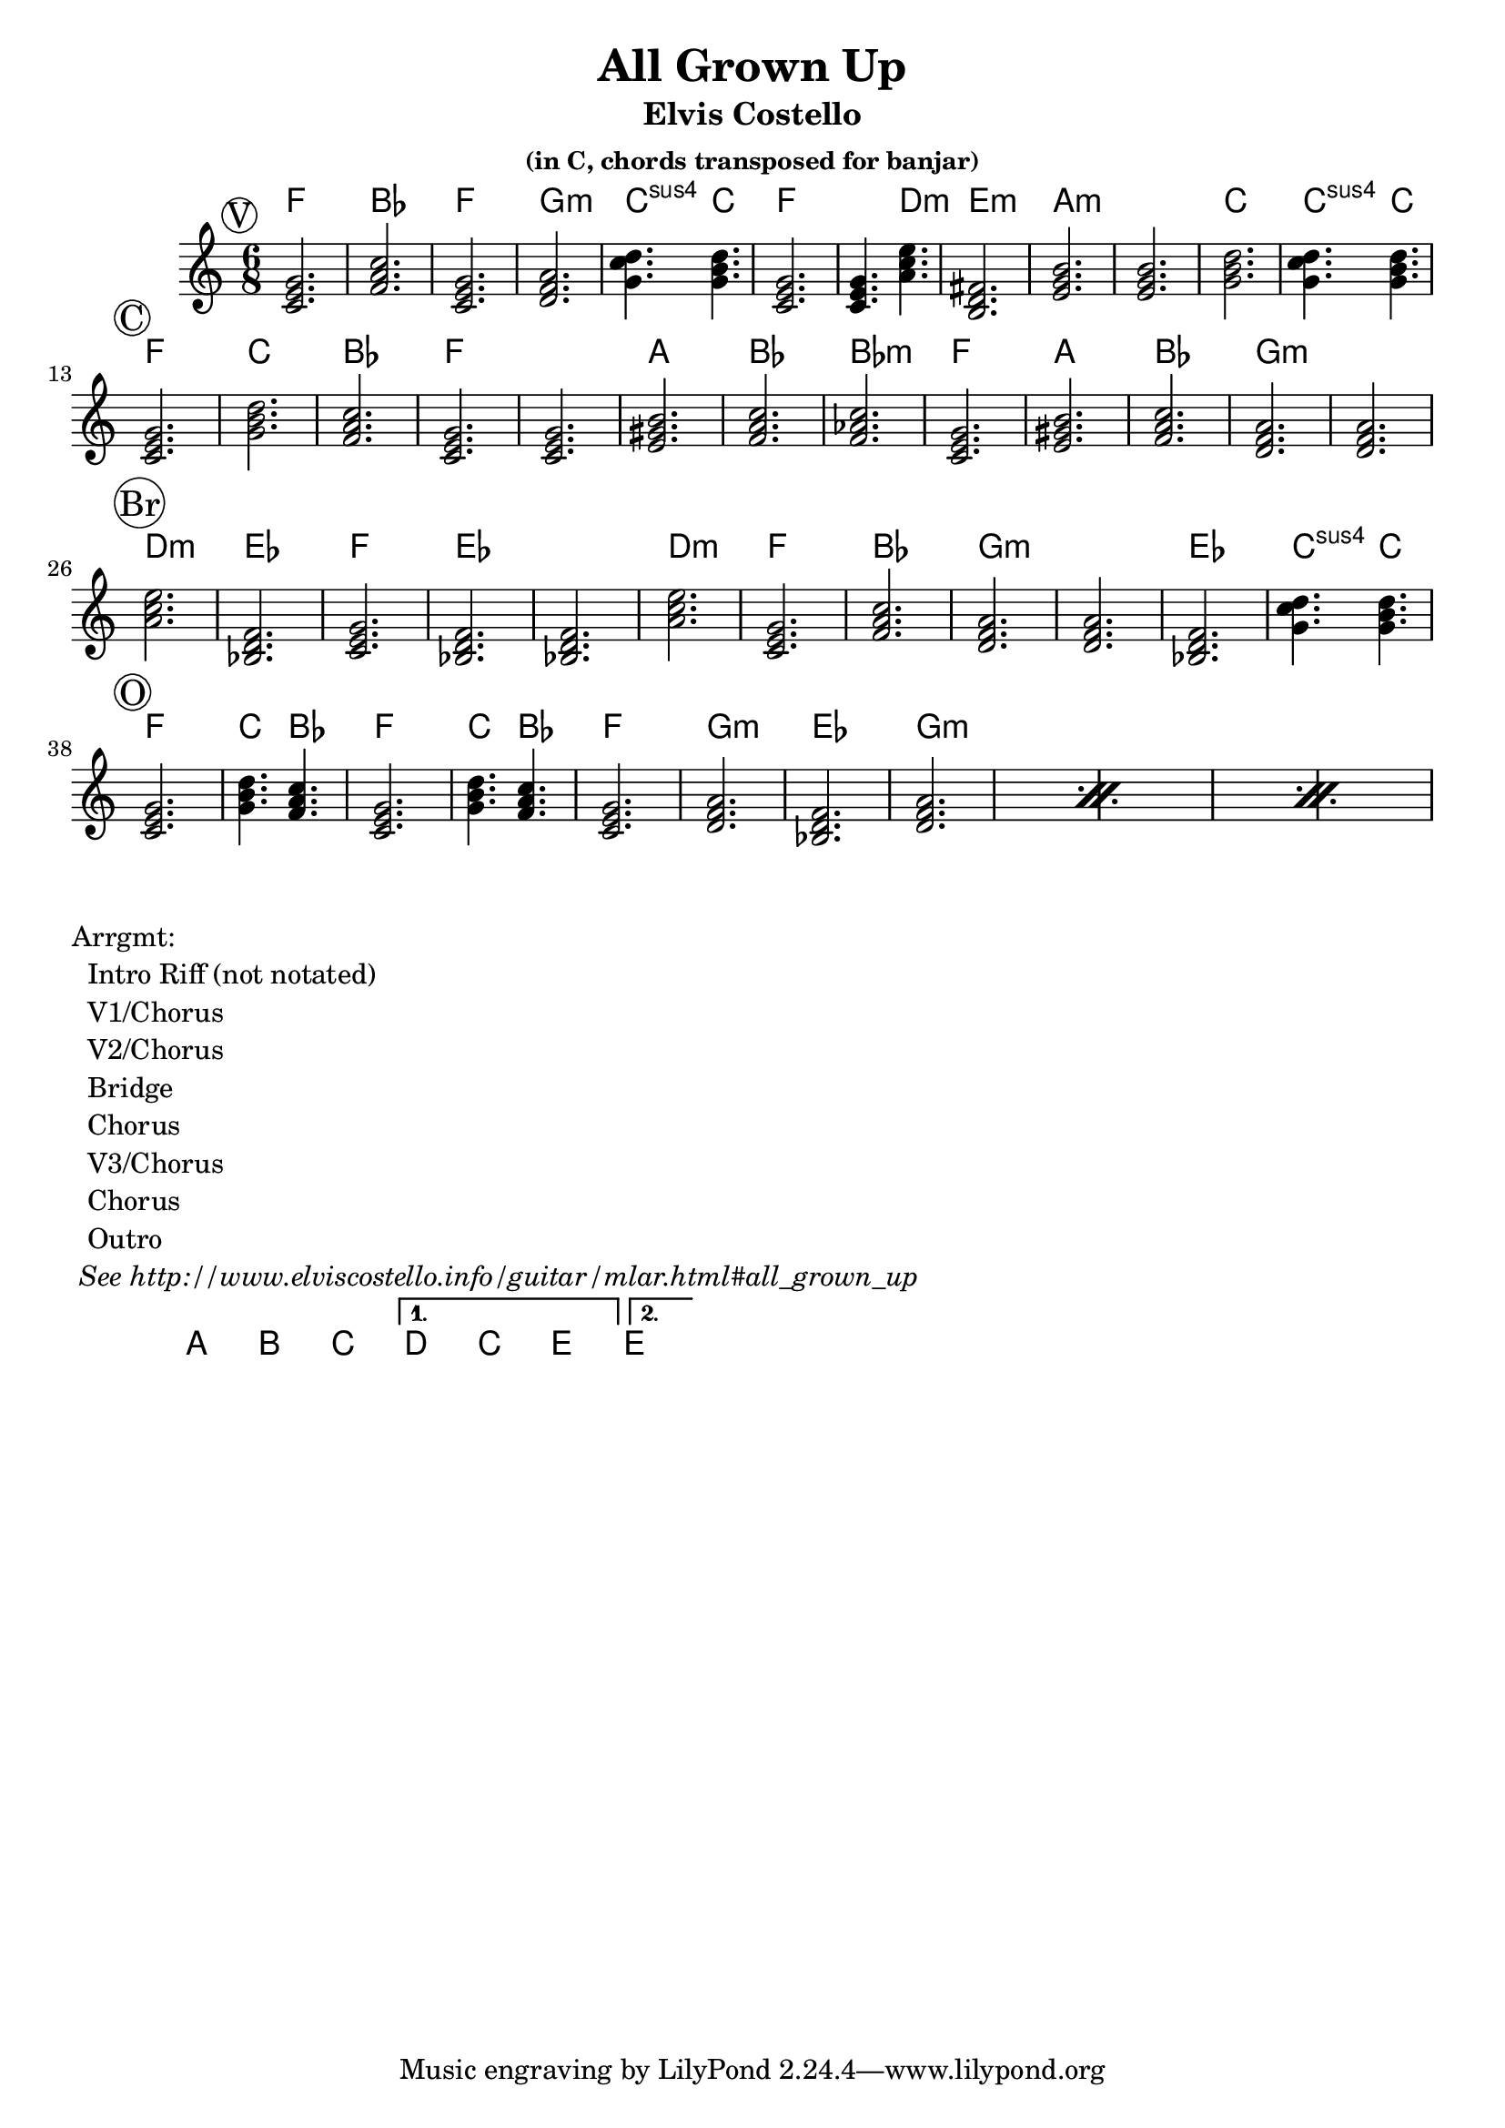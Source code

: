\version "2.12.3"

\header{
  title = "All Grown Up"
  subtitle = "Elvis Costello" 
  subsubtitle = "(in C, chords transposed for banjar)"
}

% the chords to the song, written in the key of the recording (D)

verseChords =\chordmode {  
	 d2.          g        d2.      e:m
	 a4.:sus4 a4. 
	 d2.          d4. b4.:m   
	 cis2.:m      fis:m   fis:m    a a4.:sus4 a4. \break
}
chorusChords = \chordmode {
	 d2.  a    g  d
	 d    fis  g  g:m       
	 d    fis  g  e:m  e:m  \break
}
bridgeChords = \chordmode {
	 b:m  c   d   c   c
	 b:m  d  g  e:m  
	 e:m  c  a4.:sus4 a4.  \break
}
outroChords = \chordmode {
	 d2.        a4. g4.      d2.
	 a4. g4.    d2.
	 e:m \repeat percent 3{ c e:m }
}

myChordChart = { 
   \mark \markup{ \circle "V" } \verseChords  \break
   \mark \markup{ \circle "C" } \chorusChords \break
   \mark \markup{ \circle "Br"} \bridgeChords \break
   \mark \markup{ \circle "O" } \outroChords  \break
}

%% The primary score first - the midi-only score follows it
\score {
  <<
    % Chord chart so that banjar can play the song in C, a step
    % below the recorded version.
    % Use \transpose d' c' to emit a guitar part for playing in C
    % Use \transpose d' f to emit a banjar part for playing in C
    \new ChordNames { 
      \set chordChanges = ##t
      \transpose d' f { \myChordChart } 
    }
    \new Staff \with {
      %% Uncomment the following to automatically tie notes
      %%\remove "Note_heads_engraver"
      %%\consists "Completion_heads_engraver"
    }{ 
      \time 6/8
      %\set beatLength = #(ly:make-moment 1 4)  % beam quarter notes
      \transpose d' c'{ \key d \major \myChordChart }
    }
  >>
  \layout{}
}

\markup{
 \column {
 	"Arrgmt:"
	"  Intro Riff (not notated)"
	"  V1/Chorus" 
	"  V2/Chorus" 
	"  Bridge"
	"  Chorus"
	"  V3/Chorus"
	"  Chorus"
	"  Outro"
	\italic " See http://www.elviscostello.info/guitar/mlar.html#all_grown_up"
  }
}
% Experimental repeat chords section
\score {
  \new ChordNames \with {
    \override BarLine #'bar-size = #4
    \consists Bar_engraver
  }
  \chordmode {     
    \repeat volta 2 {
	    a1 b1 c1
     } 
     \alternative { 
       {d c e}
       {e}
      }
     % \alternative { f1 e1 g1 }
  } % chordmode
}

%% The midi-only score, in order to unfold repeats
\score {
  \new Staff="chords in C" {
  	% \set Staff.midiInstrument = #"banjo"
	% play out any volta or percent repeats
    \tempo 4 = 88

    \unfoldRepeats
    
    % lets hear it a step below the recording which was in D
    \transpose d' c' { \myChordChart }
  }
  \midi{}
}